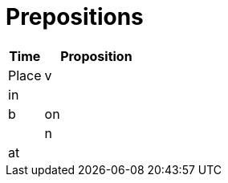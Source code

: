 = Prepositions


[cols=2*,options="header",cols="25,75"]
|===
|Time |Proposition | Place

|v 
|in
|

|b
|on
|

|n 
|at
|

|===
